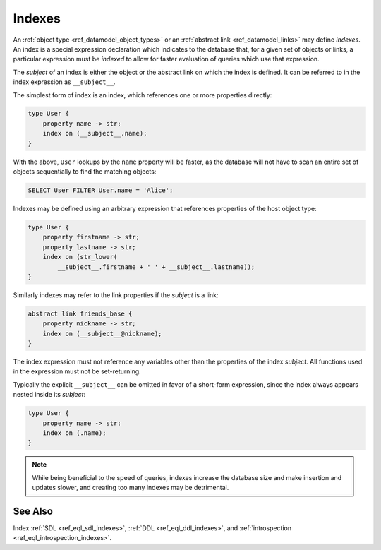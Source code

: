 .. _ref_datamodel_indexes:

=======
Indexes
=======

An :ref:`object type <ref_datamodel_object_types>` or an
:ref:`abstract link <ref_datamodel_links>` may define *indexes*.
An index is a special expression declaration which indicates to the
database that, for a given set of objects or links, a particular expression
must be *indexed* to allow for faster evaluation of queries which use
that expression.

The *subject* of an index is either the object or the abstract link on
which the index is defined. It can be referred to in the index
expression as ``__subject__``.

The simplest form of index is an index, which references one
or more properties directly:

.. code-block:: sdl

    type User {
        property name -> str;
        index on (__subject__.name);
    }

With the above, ``User`` lookups by the ``name`` property will be faster,
as the database will not have to scan an entire set of objects sequentially
to find the matching objects:

.. code-block:: edgeql

    SELECT User FILTER User.name = 'Alice';

Indexes may be defined using an arbitrary expression that references properties
of the host object type:

.. code-block:: sdl

    type User {
        property firstname -> str;
        property lastname -> str;
        index on (str_lower(
            __subject__.firstname + ' ' + __subject__.lastname));
    }

Similarly indexes may refer to the link properties if the *subject* is a link:

.. code-block:: sdl

    abstract link friends_base {
        property nickname -> str;
        index on (__subject__@nickname);
    }

The index expression must not reference any variables other than the
properties of the index *subject*.  All functions used in the
expression must not be set-returning.

Typically the explicit ``__subject__`` can be omitted in favor of a
short-form expression, since the index always appears nested inside
its *subject*:

.. code-block:: sdl

    type User {
        property name -> str;
        index on (.name);
    }


.. note::

    While being beneficial to the speed of queries, indexes increase
    the database size and make insertion and updates slower, and creating
    too many indexes may be detrimental.



See Also
--------

Index
:ref:`SDL <ref_eql_sdl_indexes>`,
:ref:`DDL <ref_eql_ddl_indexes>`,
and :ref:`introspection <ref_eql_introspection_indexes>`.

